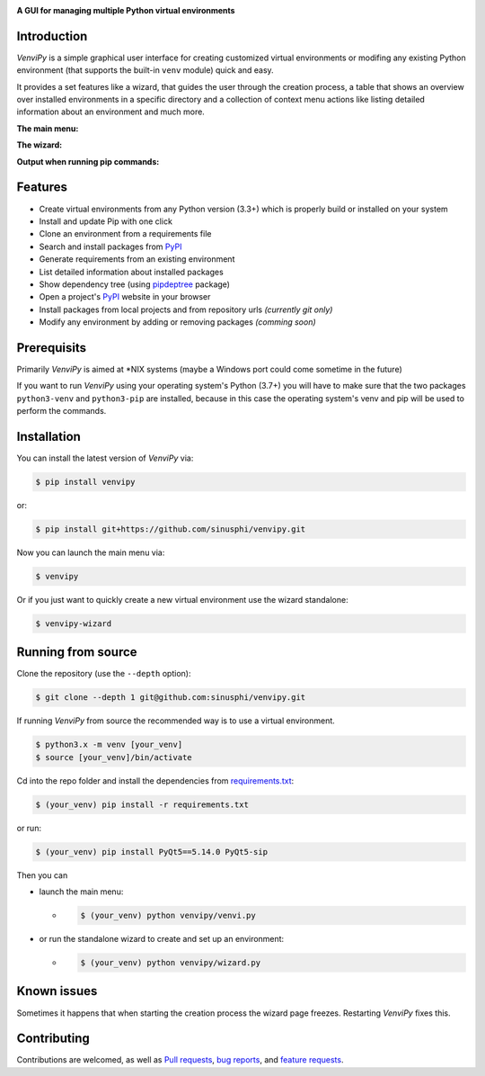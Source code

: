 .. image:: https://raw.githubusercontent.com/sinusphi/venvipy/master/img/cover_slim.png

**A GUI for managing multiple Python virtual environments**

.. image:: https://img.shields.io/badge/pypi-v0.2.14-blue?logo=pypi&logoColor=FFE873
    :target: https://pypi.org/project/venvipy/0.2.14/#description

.. image:: https://img.shields.io/badge/python-3.7+-blue?logo=python&logoColor=FFE873
    :target: https://www.python.org/downloads

.. image:: https://img.shields.io/badge/pyqt-5.14.0-darkgreen
    :target: https://pypi.org/project/PyQt5

.. image:: https://img.shields.io/pypi/dm/venvipy?color=brightgreen
    :target: https://pypistats.org/packages/venvipy

.. image:: https://img.shields.io/badge/platform-linux-darkblue?logo=linux&logoColor=FFE873
    :target: https://www.linux.org/pages/download

.. image:: https://img.shields.io/badge/code%20style-black-000000
    :target: https://github.com/psf/black

.. image:: https://img.shields.io/badge/license-MIT-darkviolet
    :target: https://github.com/sinusphi/venvipy/blob/master/LICENSE

.. image:: https://img.shields.io/travis/sinusphi/venvipy/master?label=Travis%20CI&logo=travis
    :target: https://travis-ci.org/sinusphi/venvipy


Introduction
------------

*VenviPy* is a simple graphical user interface for creating customized
virtual environments or modifing any existing Python environment (that
supports the built-in ``venv`` module) quick and easy.

It provides a set features like a wizard, that guides the user through
the creation process, a table that shows an overview over installed
environments in a specific directory and a collection of context menu
actions like listing detailed information about an environment and much
more.

**The main menu:**

.. image:: https://raw.githubusercontent.com/sinusphi/venvipy/master/img/screen-1.png

**The wizard:**

.. image:: https://raw.githubusercontent.com/sinusphi/venvipy/master/img/screen-2.png

**Output when running pip commands:**

.. image:: https://raw.githubusercontent.com/sinusphi/venvipy/master/img/screen-3.png


Features
--------

*  Create virtual environments from any Python version (3.3+) which is
   properly build or installed on your system
*  Install and update Pip with one click
*  Clone an environment from a requirements file
*  Search and install packages from `PyPI <https://pypi.org/>`__
*  Generate requirements from an existing environment
*  List detailed information about installed packages
*  Show dependency tree (using
   `pipdeptree <https://pypi.org/project/pipdeptree/#description>`__ package)
*  Open a project's `PyPI <https://pypi.org/>`__ website in your browser
*  Install packages from local projects and from repository urls 
   *(currently git only)*
*  Modify any environment by adding or removing packages *(comming
   soon)*


Prerequisits
------------

Primarily *VenviPy* is aimed at \*NIX systems (maybe a Windows port could
come sometime in the future)

If you want to run *VenviPy* using your operating system's Python (3.7+)
you will have to make sure that the two packages ``python3-venv`` and
``python3-pip`` are installed, because in this case the operating system's
venv and pip will be used to perform the commands.


Installation
------------

You can install the latest version of *VenviPy* via:

.. code-block:: bash

    $ pip install venvipy

or:

.. code-block:: bash

    $ pip install git+https://github.com/sinusphi/venvipy.git

Now you can launch the main menu via:

.. code-block:: bash

    $ venvipy

Or if you just want to quickly create a new virtual environment use
the wizard standalone:

.. code-block:: bash

    $ venvipy-wizard


Running from source
-------------------

Clone the repository (use the ``--depth`` option):

.. code-block:: bash

    $ git clone --depth 1 git@github.com:sinusphi/venvipy.git


If running *VenviPy* from source the recommended way is to use a virtual
environment. 

.. code-block:: bash

    $ python3.x -m venv [your_venv]
    $ source [your_venv]/bin/activate


Cd into the repo folder and install the dependencies from 
`requirements.txt <https://github.com/sinusphi/venvipy/blob/master/requirements.txt>`__:

.. code-block:: bash

    $ (your_venv) pip install -r requirements.txt

or run:

.. code-block:: bash

    $ (your_venv) pip install PyQt5==5.14.0 PyQt5-sip

Then you can

- launch the main menu:

  - .. code-block:: bash
  
      $ (your_venv) python venvipy/venvi.py

- or run the standalone wizard to create and set up an environment:

  - .. code-block:: bash

        $ (your_venv) python venvipy/wizard.py


Known issues
------------

Sometimes it happens that when starting the creation process the wizard page 
freezes. Restarting *VenviPy* fixes this. 


Contributing
------------

Contributions are welcomed, as well as `Pull
requests <https://github.com/sinusphi/venvipy/pulls>`__, `bug
reports <https://github.com/sinusphi/venvipy/issues>`__, and `feature
requests <https://github.com/sinusphi/venvipy/issues>`__.
